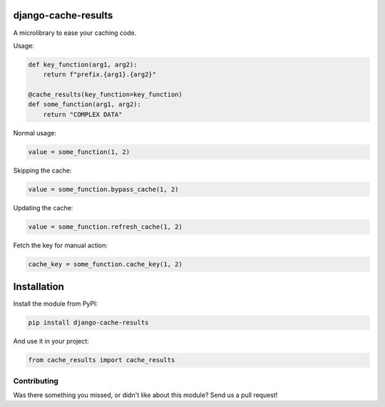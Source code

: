 .. image:: https://img.shields.io/travis/LabD/django-cache-results/master.svg?branch=master
    :target: http://travis-ci.org/LabD/django-cache-results
.. image:: https://img.shields.io/pypi/v/LabD.svg
    :target: https://pypi.python.org/pypi/LabD/
.. image:: https://img.shields.io/pypi/l/LabD.svg
    :target: https://pypi.python.org/pypi/LabD/
.. image:: https://img.shields.io/codecov/c/github/LabD/django-cache-results/master.svg
    :target: https://codecov.io/github/LabD/django-cache-results?branch=master

django-cache-results
======================

A microlibrary to ease your caching code.

Usage:

.. code-block:: python

    def key_function(arg1, arg2):
        return f"prefix.{arg1}.{arg2}"

    @cache_results(key_function=key_function)
    def some_function(arg1, arg2):
        return "COMPLEX DATA"

Normal usage:

.. code-block:: python

    value = some_function(1, 2)

Skipping the cache:

.. code-block:: python

    value = some_function.bypass_cache(1, 2)

Updating the cache:

.. code-block:: python

    value = some_function.refresh_cache(1, 2)

Fetch the key for manual action:

.. code-block:: python

    cache_key = some_function.cache_key(1, 2)


Installation
============

Install the module from PyPI:

.. code-block:: bash

    pip install django-cache-results

And use it in your project:

.. code-block:: python

    from cache_results import cache_results


Contributing
------------

Was there something you missed, or didn't like about this module?
Send us a pull request!


.. _documentation: http://django-cache-results.readthedocs.org/
